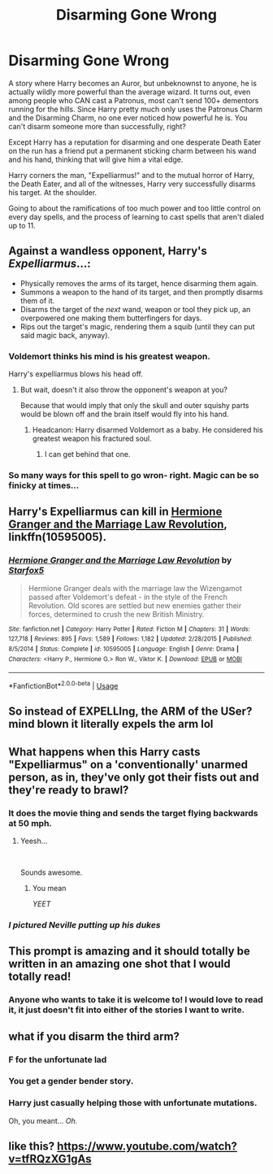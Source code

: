 #+TITLE: Disarming Gone Wrong

* Disarming Gone Wrong
:PROPERTIES:
:Author: KnightOfThirteen
:Score: 128
:DateUnix: 1553050483.0
:DateShort: 2019-Mar-20
:FlairText: Prompt
:END:
A story where Harry becomes an Auror, but unbeknownst to anyone, he is actually wildly more powerful than the average wizard. It turns out, even among people who CAN cast a Patronus, most can't send 100+ dementors running for the hills. Since Harry pretty much only uses the Patronus Charm and the Disarming Charm, no one ever noticed how powerful he is. You can't disarm someone more than successfully, right?

Except Harry has a reputation for disarming and one desperate Death Eater on the run has a friend put a permanent sticking charm between his wand and his hand, thinking that will give him a vital edge.

Harry corners the man, "Expelliarmus!" and to the mutual horror of Harry, the Death Eater, and all of the witnesses, Harry very successfully disarms his target. At the shoulder.

Going to about the ramifications of too much power and too little control on every day spells, and the process of learning to cast spells that aren't dialed up to 11.


** Against a wandless opponent, Harry's /Expelliarmus/...:

- Physically removes the arms of its target, hence disarming them again.\\
- Summons a weapon to the hand of its target, and then promptly disarms them of it.\\
- Disarms the target of the /next/ wand, weapon or tool they pick up, an overpowered one making them butterfingers for days.\\
- Rips out the target's magic, rendering them a squib (until they can put said magic back, anyway).
:PROPERTIES:
:Author: Avaday_Daydream
:Score: 81
:DateUnix: 1553056987.0
:DateShort: 2019-Mar-20
:END:

*** Voldemort thinks his mind is his greatest weapon.

Harry's expelliarmus blows his head off.
:PROPERTIES:
:Author: truemint
:Score: 54
:DateUnix: 1553066062.0
:DateShort: 2019-Mar-20
:END:

**** But wait, doesn't it also throw the opponent's weapon at you?

Because that would imply that only the skull and outer squishy parts would be blown off and the brain itself would fly into his hand.
:PROPERTIES:
:Author: Kazeto
:Score: 5
:DateUnix: 1553115376.0
:DateShort: 2019-Mar-21
:END:

***** Headcanon: Harry disarmed Voldemort as a baby. He considered his greatest weapon his fractured soul.
:PROPERTIES:
:Author: UbiquitousPanacea
:Score: 15
:DateUnix: 1553118038.0
:DateShort: 2019-Mar-21
:END:

****** I can get behind that one.
:PROPERTIES:
:Author: Kazeto
:Score: 2
:DateUnix: 1553118408.0
:DateShort: 2019-Mar-21
:END:


*** So many ways for this spell to go wron- right. Magic can be so finicky at times...
:PROPERTIES:
:Author: CyberShockwave
:Score: 23
:DateUnix: 1553058423.0
:DateShort: 2019-Mar-20
:END:


** Harry's Expelliarmus can kill in [[https://www.fanfiction.net/s/10595005/1/Hermione-Granger-and-the-Marriage-Law-Revolution][Hermione Granger and the Marriage Law Revolution]], linkffn(10595005).
:PROPERTIES:
:Author: InquisitorCOC
:Score: 26
:DateUnix: 1553051986.0
:DateShort: 2019-Mar-20
:END:

*** [[https://www.fanfiction.net/s/10595005/1/][*/Hermione Granger and the Marriage Law Revolution/*]] by [[https://www.fanfiction.net/u/2548648/Starfox5][/Starfox5/]]

#+begin_quote
  Hermione Granger deals with the marriage law the Wizengamot passed after Voldemort's defeat - in the style of the French Revolution. Old scores are settled but new enemies gather their forces, determined to crush the new British Ministry.
#+end_quote

^{/Site/:} ^{fanfiction.net} ^{*|*} ^{/Category/:} ^{Harry} ^{Potter} ^{*|*} ^{/Rated/:} ^{Fiction} ^{M} ^{*|*} ^{/Chapters/:} ^{31} ^{*|*} ^{/Words/:} ^{127,718} ^{*|*} ^{/Reviews/:} ^{895} ^{*|*} ^{/Favs/:} ^{1,589} ^{*|*} ^{/Follows/:} ^{1,182} ^{*|*} ^{/Updated/:} ^{2/28/2015} ^{*|*} ^{/Published/:} ^{8/5/2014} ^{*|*} ^{/Status/:} ^{Complete} ^{*|*} ^{/id/:} ^{10595005} ^{*|*} ^{/Language/:} ^{English} ^{*|*} ^{/Genre/:} ^{Drama} ^{*|*} ^{/Characters/:} ^{<Harry} ^{P.,} ^{Hermione} ^{G.>} ^{Ron} ^{W.,} ^{Viktor} ^{K.} ^{*|*} ^{/Download/:} ^{[[http://www.ff2ebook.com/old/ffn-bot/index.php?id=10595005&source=ff&filetype=epub][EPUB]]} ^{or} ^{[[http://www.ff2ebook.com/old/ffn-bot/index.php?id=10595005&source=ff&filetype=mobi][MOBI]]}

--------------

*FanfictionBot*^{2.0.0-beta} | [[https://github.com/tusing/reddit-ffn-bot/wiki/Usage][Usage]]
:PROPERTIES:
:Author: FanfictionBot
:Score: 6
:DateUnix: 1553052008.0
:DateShort: 2019-Mar-20
:END:


** So instead of EXPELLIng, the ARM of the USer? *mind blown* it literally expels the arm lol
:PROPERTIES:
:Author: ForgottenMonarch
:Score: 20
:DateUnix: 1553053454.0
:DateShort: 2019-Mar-20
:END:


** What happens when this Harry casts "Expelliarmus" on a 'conventionally' unarmed person, as in, they've only got their fists out and they're ready to brawl?
:PROPERTIES:
:Author: CyberShockwave
:Score: 18
:DateUnix: 1553052084.0
:DateShort: 2019-Mar-20
:END:

*** It does the movie thing and sends the target flying backwards at 50 mph.
:PROPERTIES:
:Author: bonsly24
:Score: 25
:DateUnix: 1553052961.0
:DateShort: 2019-Mar-20
:END:

**** Yeesh...

​

Sounds awesome.
:PROPERTIES:
:Author: CyberShockwave
:Score: 6
:DateUnix: 1553053019.0
:DateShort: 2019-Mar-20
:END:

***** You mean

/YEET/
:PROPERTIES:
:Author: C8H5NO2
:Score: 26
:DateUnix: 1553063071.0
:DateShort: 2019-Mar-20
:END:


*** /I pictured Neville putting up his dukes/
:PROPERTIES:
:Author: Twinborne
:Score: 5
:DateUnix: 1553102921.0
:DateShort: 2019-Mar-20
:END:


** This prompt is amazing and it should totally be written in an amazing one shot that I would totally read!
:PROPERTIES:
:Author: allienne
:Score: 8
:DateUnix: 1553081192.0
:DateShort: 2019-Mar-20
:END:

*** Anyone who wants to take it is welcome to! I would love to read it, it just doesn't fit into either of the stories I want to write.
:PROPERTIES:
:Author: KnightOfThirteen
:Score: 1
:DateUnix: 1553119801.0
:DateShort: 2019-Mar-21
:END:


** what if you disarm the third arm?
:PROPERTIES:
:Author: ForzentoRafe
:Score: 7
:DateUnix: 1553086452.0
:DateShort: 2019-Mar-20
:END:

*** F for the unfortunate lad
:PROPERTIES:
:Author: d3RPf4CE
:Score: 6
:DateUnix: 1553100168.0
:DateShort: 2019-Mar-20
:END:


*** You get a gender bender story.
:PROPERTIES:
:Author: Kazeto
:Score: 4
:DateUnix: 1553115506.0
:DateShort: 2019-Mar-21
:END:


*** Harry just casually helping those with unfortunate mutations.

Oh, you meant... /Oh./
:PROPERTIES:
:Author: FerusGrim
:Score: 3
:DateUnix: 1553145367.0
:DateShort: 2019-Mar-21
:END:


** like this? [[https://www.youtube.com/watch?v=tfRQzXG1gAs]]
:PROPERTIES:
:Author: Lord_Anarchy
:Score: 4
:DateUnix: 1553082967.0
:DateShort: 2019-Mar-20
:END:
